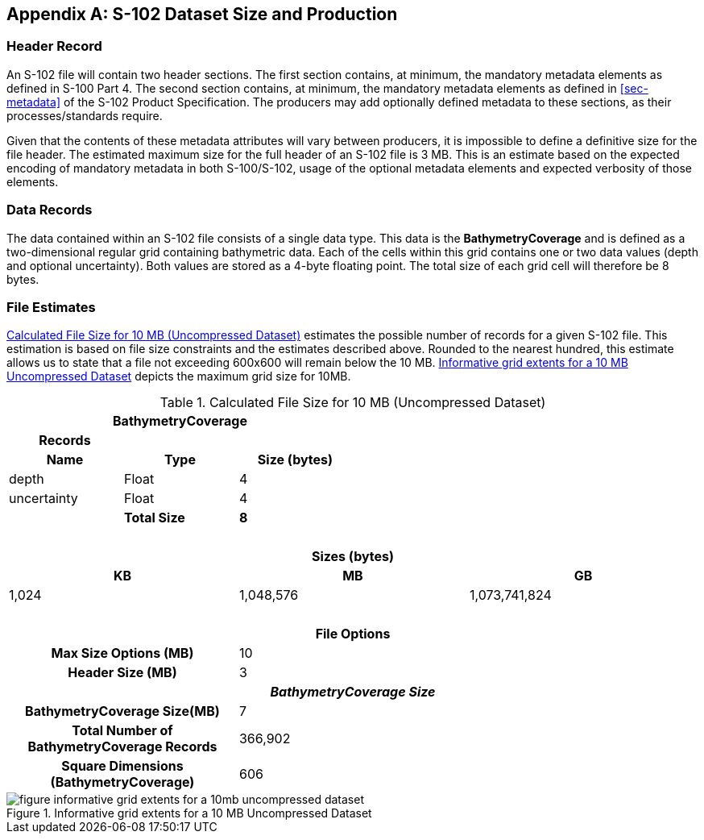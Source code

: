 
[[annex-s102-dataset-size-and-production]]
[appendix]
== S-102 Dataset Size and Production

=== Header Record
An S-102 file will contain two header sections. The first section contains, at minimum, the mandatory metadata elements as defined in S-100 Part 4. The second section contains, at minimum, the mandatory metadata elements as defined in <<sec-metadata>> of the S-102 Product Specification. The producers may add optionally defined metadata to these sections, as their processes/standards require.

Given that the contents of these metadata attributes will vary between producers, it is impossible to define a definitive size for the file header. The estimated maximum size for the full header of an S-102 file is 3 MB. This is an estimate based on the expected encoding of mandatory metadata in both S-100/S-102, usage of the optional metadata elements and expected verbosity of those elements.


=== Data Records
The data contained within an S-102 file consists of a single data type. This data is the *BathymetryCoverage* and is defined as a two-dimensional regular grid containing bathymetric data. Each of the cells within this grid contains one or two data values (depth and optional uncertainty). Both values are stored as a 4-byte floating point. The total size of each grid cell will therefore be 8 bytes.

=== File Estimates
<<tab-calculated-file-size-for-10mb-and-256mb-uncompressed-dataset>> estimates the possible number of records for a given S-102 file. This estimation is based on file size constraints and the estimates described above. Rounded to the nearest hundred, this estimate allows us to state that a file not exceeding 600x600 will remain below the 10 MB. <<fig-informative-grid-extents-for-a-10mb-uncompressed-dataset>> depicts the maximum grid size for 10MB.

[[tab-calculated-file-size-for-10mb-and-256mb-uncompressed-dataset]]
.Calculated File Size for 10 MB (Uncompressed Dataset)
[cols="6"]
|===

3+h|BathymetryCoverage 3+h|

h|Records h| h| h| h| h|
h|Name h|Type h|Size (bytes) h| h| h|

|depth |Float |4 | | |
|uncertainty |Float |4 | | |
| |*Total Size* |*8* | | |

6+|{nbsp}

6+h|Sizes (bytes)
2+h|KB 2+h|MB 2+h|GB
2+|1,024 2+|1,048,576 2+|1,073,741,824

6+|{nbsp}

6+h|File Options
2+h|Max Size Options (MB) 4+|10
2+h|Header Size (MB) 4+|3

6+h|_BathymetryCoverage Size_
2+h|BathymetryCoverage Size(MB) 4+|7
2+h|Total Number of BathymetryCoverage Records 4+|366,902
2+h|Square Dimensions (BathymetryCoverage) 4+|606

|===


[[fig-informative-grid-extents-for-a-10mb-uncompressed-dataset]]
.Informative grid extents for a 10 MB Uncompressed Dataset
image::figure-informative-grid-extents-for-a-10mb-uncompressed-dataset.png[]
